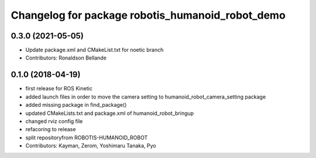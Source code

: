 ^^^^^^^^^^^^^^^^^^^^^^^^^^^^^^^^^^^^^^
Changelog for package robotis_humanoid_robot_demo
^^^^^^^^^^^^^^^^^^^^^^^^^^^^^^^^^^^^^^

0.3.0 (2021-05-05)
------------------
* Update package.xml and CMakeList.txt for noetic branch
* Contributors: Ronaldson Bellande

0.1.0 (2018-04-19)
------------------
* first release for ROS Kinetic
* added launch files in order to move the camera setting to humanoid_robot_camera_setting package
* added missing package in find_package()
* updated CMakeLists.txt and package.xml of humanoid_robot_bringup
* changed rviz config file
* refacoring to release
* split repositoryfrom ROBOTIS-HUMANOID_ROBOT
* Contributors: Kayman, Zerom, Yoshimaru Tanaka, Pyo
